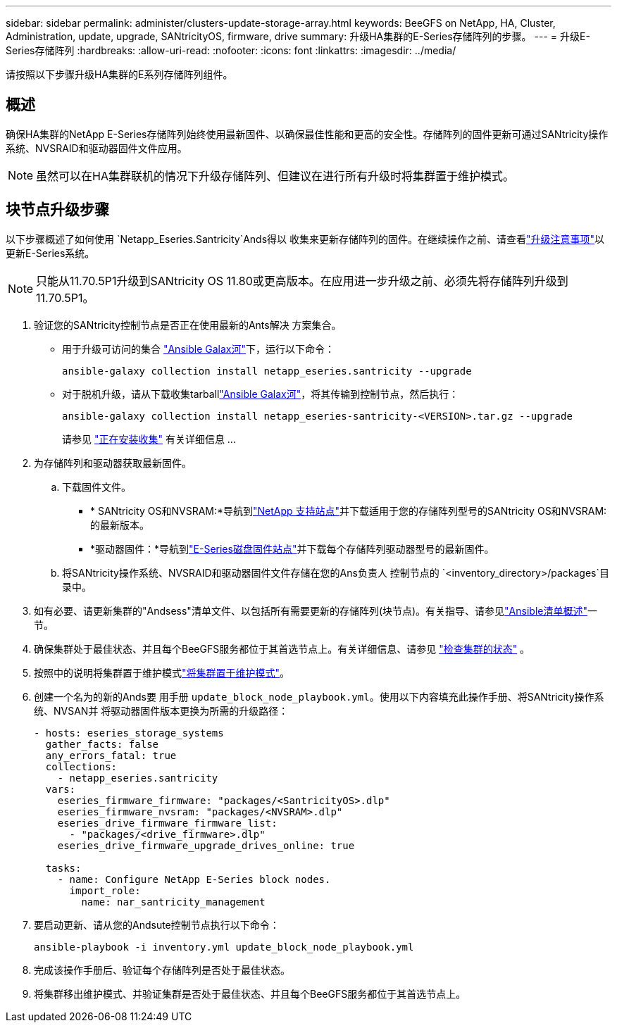 ---
sidebar: sidebar 
permalink: administer/clusters-update-storage-array.html 
keywords: BeeGFS on NetApp, HA, Cluster, Administration, update, upgrade, SANtricityOS, firmware, drive 
summary: 升级HA集群的E-Series存储阵列的步骤。 
---
= 升级E-Series存储阵列
:hardbreaks:
:allow-uri-read: 
:nofooter: 
:icons: font
:linkattrs: 
:imagesdir: ../media/


[role="lead"]
请按照以下步骤升级HA集群的E系列存储阵列组件。



== 概述

确保HA集群的NetApp E-Series存储阵列始终使用最新固件、以确保最佳性能和更高的安全性。存储阵列的固件更新可通过SANtricity操作系统、NVSRAID和驱动器固件文件应用。


NOTE: 虽然可以在HA集群联机的情况下升级存储阵列、但建议在进行所有升级时将集群置于维护模式。



== 块节点升级步骤

以下步骤概述了如何使用 `Netapp_Eseries.Santricity`Ands得以 收集来更新存储阵列的固件。在继续操作之前、请查看link:https://docs.netapp.com/us-en/e-series/upgrade-santricity/overview-upgrade-consider-task.html["升级注意事项"^]以更新E-Series系统。


NOTE: 只能从11.70.5P1升级到SANtricity OS 11.80或更高版本。在应用进一步升级之前、必须先将存储阵列升级到11.70.5P1。

. 验证您的SANtricity控制节点是否正在使用最新的Ants解决 方案集合。
+
** 用于升级可访问的集合 link:https://galaxy.ansible.com/netapp_eseries/beegfs["Ansible Galax河"^]下，运行以下命令：
+
[source, console]
----
ansible-galaxy collection install netapp_eseries.santricity --upgrade
----
** 对于脱机升级，请从下载收集tarballlink:https://galaxy.ansible.com/ui/repo/published/netapp_eseries/santricity/["Ansible Galax河"^]，将其传输到控制节点，然后执行：
+
[source, console]
----
ansible-galaxy collection install netapp_eseries-santricity-<VERSION>.tar.gz --upgrade
----
+
请参见 link:https://docs.ansible.com/ansible/latest/collections_guide/collections_installing.html["正在安装收集"^] 有关详细信息 ...



. 为存储阵列和驱动器获取最新固件。
+
.. 下载固件文件。
+
*** * SANtricity OS和NVSRAM:*导航到link:https://mysupport.netapp.com/site/products/all/details/eseries-santricityos/downloads-tab["NetApp 支持站点"^]并下载适用于您的存储阵列型号的SANtricity OS和NVSRAM:的最新版本。
*** *驱动器固件：*导航到link:https://mysupport.netapp.com/site/downloads/firmware/e-series-disk-firmware["E-Series磁盘固件站点"^]并下载每个存储阵列驱动器型号的最新固件。


.. 将SANtricity操作系统、NVSRAID和驱动器固件文件存储在您的Ans负责人 控制节点的 `<inventory_directory>/packages`目录中。


. 如有必要、请更新集群的"Andsess"清单文件、以包括所有需要更新的存储阵列(块节点)。有关指导、请参见link:../custom/architectures-inventory-overview.html["Ansible清单概述"^]一节。
. 确保集群处于最佳状态、并且每个BeeGFS服务都位于其首选节点上。有关详细信息、请参见 link:clusters-examine-state.html["检查集群的状态"^] 。
. 按照中的说明将集群置于维护模式link:clusters-maintenance-mode.html["将集群置于维护模式"^]。
. 创建一个名为的新的Ands要 用手册 `update_block_node_playbook.yml`。使用以下内容填充此操作手册、将SANtricity操作系统、NVSAN并 将驱动器固件版本更换为所需的升级路径：
+
....
- hosts: eseries_storage_systems
  gather_facts: false
  any_errors_fatal: true
  collections:
    - netapp_eseries.santricity
  vars:
    eseries_firmware_firmware: "packages/<SantricityOS>.dlp"
    eseries_firmware_nvsram: "packages/<NVSRAM>.dlp"
    eseries_drive_firmware_firmware_list:
      - "packages/<drive_firmware>.dlp"
    eseries_drive_firmware_upgrade_drives_online: true

  tasks:
    - name: Configure NetApp E-Series block nodes.
      import_role:
        name: nar_santricity_management
....
. 要启动更新、请从您的Andsute控制节点执行以下命令：
+
[listing]
----
ansible-playbook -i inventory.yml update_block_node_playbook.yml
----
. 完成该操作手册后、验证每个存储阵列是否处于最佳状态。
. 将集群移出维护模式、并验证集群是否处于最佳状态、并且每个BeeGFS服务都位于其首选节点上。

